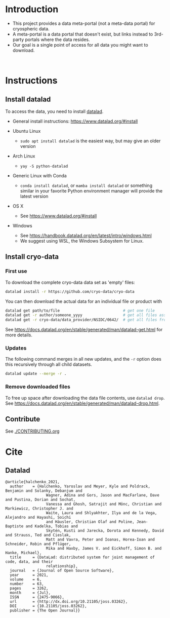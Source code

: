 
* Table of contents                               :toc_2:noexport:
- [[#introduction][Introduction]]
- [[#instructions][Instructions]]
  - [[#install-datalad][Install datalad]]
  - [[#install-cryo-data][Install cryo-data]]
  - [[#contribute][Contribute]]
- [[#cite][Cite]]
  - [[#datalad][Datalad]]

* Introduction

+ This project provides a data meta-portal (not a meta-data portal) for cryospheric data.
+ A meta-portal is a data portal that doesn't exist, but links instead to 3rd-party portals where the data resides.
+ Our goal is a single point of access for all data you might want to download.

#+BEGIN_html
<br>
<a href="https://xkcd.com/927/">
  <p align="center">
    <img src="https://imgs.xkcd.com/comics/standards.png">
  </p>
</a>
#+END_html

* Instructions
** Install datalad

To access the data, you need to install [[https://www.datalad.org/][datalad]].
+ General install instructions: https://www.datalad.org/#install

+ Ubuntu Linux
  + =sudo apt install datalad= is the easiest way, but may give an older version
+ Arch Linux
  + =yay -S python-datalad=
+ Generic Linux with Conda
  + =conda install datalad=, or =mamba install datalad= or something similar in your favorite Python environment manager will provide the latest version
+ OS X
  + See https://www.datalad.org/#install
+ Windows
  + See https://handbook.datalad.org/en/latest/intro/windows.html
  + We suggest using WSL, the Windows Subsystem for Linux.

** Install cryo-data
*** First use
To download the complete cryo-data data set as 'empty' files:
#+BEGIN_SRC bash
datalad install -r https://github.com/cryo-data/cryo-data
#+END_SRC

You can then download the actual data for an individual file or product with
#+BEGIN_SRC bash
datalad get path/to/file                            # get one file
datalad get -r author/someone_yyyy                  # get all files associated with one paper
datalad get -r cryo-data/data_provider/NSIDC/0642/  # get all files from provider dataset
#+END_SRC

See https://docs.datalad.org/en/stable/generated/man/datalad-get.html for more details.

*** Updates

The following command merges in all new updates, and the =-r= option does this recursively through all child datasets.

#+BEGIN_SRC bash
datalad update --merge -r .
#+END_SRC

*** Remove downloaded files

To free up space after downloading the data file contents, use =datalad drop=. See https://docs.datalad.org/en/stable/generated/man/datalad-drop.html.


** Contribute

See [[./CONTRIBUTING.org]]


* Cite
** Datalad
#+BEGIN_EXAMPLE
@article{halchenko_2021,
  author    = {Halchenko, Yaroslav and Meyer, Kyle and Poldrack, Benjamin and Solanky, Debanjum and
                  Wagner, Adina and Gors, Jason and MacFarlane, Dave and Pustina, Dorian and Sochat,
                  Vanessa and Ghosh, Satrajit and Mönc, Christian and Markiewicz, Christopher J. and
                  Waite, Laura and Shlyakhter, Ilya and de la Vega, Alejandro and Hayashi, Soichi
                  and Häusler, Christian Olaf and Poline, Jean-Baptiste and Kadelka, Tobias and
                  Skytén, Kusti and Jarecka, Dorota and Kennedy, David and Strauss, Ted and Cieslak,
                  Matt and Vavra, Peter and Ioanas, Horea-Ioan and Schneider, Robin and Pflüger,
                  Mika and Haxby, James V. and Eickhoff, Simon B. and Hanke, Michael},
  title	    = {DataLad: distributed system for joint management of code, data, and their
                  relationship},
  journal   = {Journal of Open Source Software},
  year	    = 2021,
  volume    = 6,
  number    = 63,
  pages	    = 3262,
  month	    = {Jul},
  ISSN	    = {2475-9066},
  url	    = {http://dx.doi.org/10.21105/joss.03262},
  DOI	    = {10.21105/joss.03262},
  publisher = {The Open Journal}}
#+END_EXAMPLE
